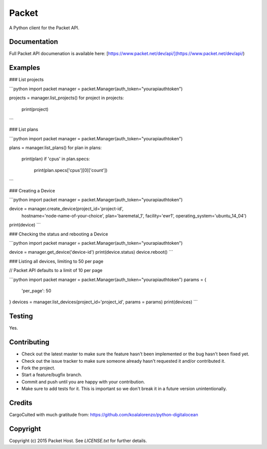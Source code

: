 Packet
======

A Python client for the Packet API.

Documentation
-------------
Full Packet API documenation is available here:
[https://www.packet.net/dev/api/](https://www.packet.net/dev/api/)

Examples
--------
### List projects

```python
import packet 
manager = packet.Manager(auth_token="yourapiauthtoken")

projects = manager.list_projects()
for project in projects:
    print(project)
```

### List plans

```python
import packet
manager = packet.Manager(auth_token="yourapiauthtoken")

plans = manager.list_plans()
for plan in plans:
    print(plan)
    if 'cpus' in plan.specs:
        print(plan.specs['cpus'][0]['count'])
```

### Creating a Device

```python
import packet 
manager = packet.Manager(auth_token="yourapiauthtoken")

device = manager.create_device(project_id='project-id',
                               hostname='node-name-of-your-choice',
                               plan='baremetal_1', facility='ewr1',
                               operating_system='ubuntu_14_04')
print(device)
```

### Checking the status and rebooting a Device

```python
import packet 
manager = packet.Manager(auth_token="yourapiauthtoken")

device = manager.get_device('device-id')
print(device.status)
device.reboot()
```

### Listing all devices, limiting to 50 per page

// Packet API defaults to a limit of 10 per page

```python
import packet
manager = packet.Manager(auth_token="yourapiauthtoken")
params = {
    'per_page': 50
}
devices = manager.list_devices(project_id='project_id', params = params)
print(devices)
```

Testing
-------

Yes.

Contributing
------------

* Check out the latest master to make sure the feature hasn't been implemented or the bug hasn't been fixed yet.
* Check out the issue tracker to make sure someone already hasn't requested it and/or contributed it.
* Fork the project.
* Start a feature/bugfix branch.
* Commit and push until you are happy with your contribution.
* Make sure to add tests for it. This is important so we don't break it in a future version unintentionally.

Credits
-------

CargoCulted with much gratitude from:
https://github.com/koalalorenzo/python-digitalocean

Copyright
---------

Copyright (c) 2015 Packet Host. See `LICENSE.txt` for further details.


